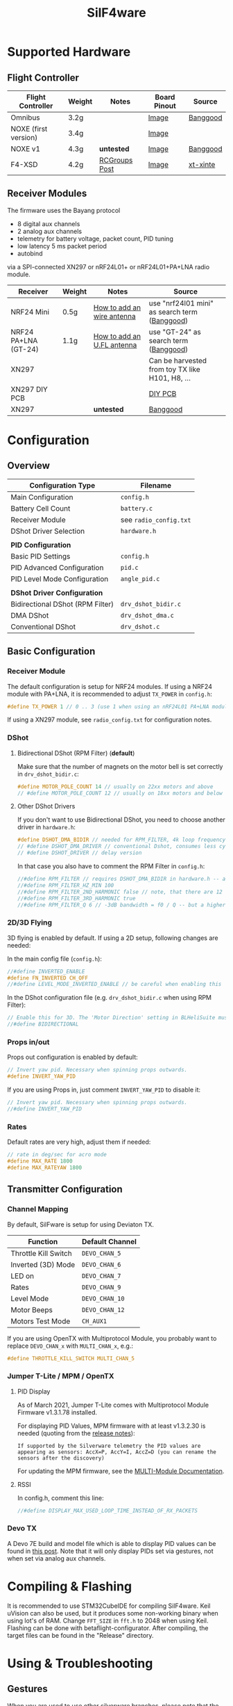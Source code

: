 #+title: SilF4ware

* Supported Hardware

** Flight Controller

| Flight Controller    | Weight | Notes         | Board Pinout | Source   |
|----------------------+--------+---------------+--------------+----------|
| Omnibus              | 3.2g   |               | [[https://github.com/markusgritsch/SilF4ware/blob/master/Targets/STM32F405 Omnibus/board_pinout.jpg][Image]]        | [[https://www.banggood.com/Micro-20x20mm-Betaflight-Omnibus-STM32F4-F4-Flight-Controller-Built-in-BEC-OSD-for-RC-FPV-Racing-Drone-p-1132495.html][Banggood]] |
| NOXE (first version) | 3.4g   |               | [[https://github.com/markusgritsch/SilF4ware/blob/master/Targets/STM32F411 NOXE/board_pinout.jpg][Image]]        |          |
| NOXE v1              | 4.3g   | *untested*      | [[https://github.com/markusgritsch/SilF4ware/blob/master/Targets/STM32F411 NOXE_V1/board_pinout.jpg][Image]]        | [[https://www.banggood.com/20x20mm-Upgrade-Betaflight-F4-Noxe-V1-Flight-Controller-AIO-OSD-5V-8V-BEC-w-or-Barometer-and-Blackbox-for-RC-Drone-FPV-Racing-p-1310419.html][Banggood]] |
| F4-XSD               | 4.2g   | [[https://www.rcgroups.com/forums/showpost.php?p=44836165&postcount=994][RCGroups Post]] | [[https://github.com/markusgritsch/SilF4ware/blob/master/Targets/STM32F405 F4XSD/board_pinout.jpg][Image]]        | [[https://www.xt-xinte.com/h-product-detail.html?goods_id=691499][xt-xinte]] |

** Receiver Modules


The firmware uses the Bayang protocol 

- 8 digital aux channels
- 2 analog aux channels
- telemetry for battery voltage, packet count, PID tuning
- low latency 5 ms packet period 
- autobind

via a SPI-connected XN297 or nRF24L01+ or nRF24L01+PA+LNA radio module.


| Receiver             | Weight | Notes                      | Source                                          |
|----------------------+--------+----------------------------+-------------------------------------------------|
| NRF24 Mini           | 0.5g   | [[https://www.rcgroups.com/forums/showpost.php?p=41923007&postcount=285][How to add an wire antenna]] | use "nrf24l01 mini" as search term ([[https://www.banggood.com/NRF24L01-Mini-SMD-2_4GHz-Wireless-Module-Power-Enhanced-Version-SMD-Receiver-Transceiver-Low-Voltage-Oltage-Regulator-Board-5V-p-1495082.html][Banggood]])   |
| NRF24 PA+LNA (GT-24) | 1.1g   | [[https://www.rcgroups.com/forums/showpost.php?p=42688011&postcount=640][How to add an U.FL antenna]] | use "GT-24" as search term ([[https://www.banggood.com/GT-24-Digital-Wireless-Module-2_4G-NRF24L01-PA-LNA-Industrial-Grade-1100M-Long-Distance-With-Non-wel-p-1361350.html][Banggood]])           |
| XN297                |        |                            | Can be harvested from toy TX like H101, H8, ... |
| XN297 DIY PCB        |        |                            | [[https://oshpark.com/shared_projects/ajz5Z5tu][DIY PCB]]                                         |
| XN297                |        | *untested*                   | [[https://www.banggood.com/Geekcreit-XN297L-2_4G-Long-Distance-Ultra-Low-Power-RF-Module-Wireless-Transceiver-Module-p-1407282.html][Banggood]]                                        |


* Configuration

** Overview

| Configuration Type               | Filename             |
|----------------------------------+----------------------|
| Main Configuration               | =config.h=             |
| Battery Cell Count               | =battery.c=            |
| Receiver Module                  | see =radio_config.txt= |
| DShot Driver Selection           | =hardware.h=           |
|                                  |                      |
| *PID Configuration*                |                      |
| Basic PID Settings               | =config.h=             |
| PID Advanced Configuration       | =pid.c=                |
| PID Level Mode Configuration     | =angle_pid.c=          |
|                                  |                      |
| *DShot Driver Configuration*       |                      |
| Bidirectional DShot (RPM Filter) | =drv_dshot_bidir.c=    |
| DMA DShot                        | =drv_dshot_dma.c=      |
| Conventional DShot               | =drv_dshot.c=          |

** Basic Configuration

*** Receiver Module

The default configuration is setup for NRF24 modules. If using a NRF24 module with PA+LNA, it is recommended to adjust ~TX_POWER~ in =config.h=:

#+begin_src C
#define TX_POWER 1 // 0 .. 3 (use 1 when using an nRF24L01 PA+LNA module)
#+end_src

If using a XN297 module, see =radio_config.txt= for configuration notes.

*** DShot

**** Bidirectional DShot (RPM Filter) (*default*)

Make sure that the number of magnets on the motor bell is set correctly in =drv_dshot_bidir.c=:

#+begin_src C
#define MOTOR_POLE_COUNT 14 // usually on 22xx motors and above
// #define MOTOR_POLE_COUNT 12 // usually on 18xx motors and below
#+end_src

**** Other DShot Drivers

If you don't want to use Bidirectional DShot, you need to choose another driver in =hardware.h=:

#+begin_src C
#define DSHOT_DMA_BIDIR // needed for RPM_FILTER, 4k loop frequency max
// #define DSHOT_DMA_DRIVER // conventional Dshot, consumes less cycles, works for 8k loop frequency
// #define DSHOT_DRIVER // delay version
#+end_src

In that case you also have to comment the RPM Filter in =config.h=:

#+begin_src C
//#define RPM_FILTER // requires DSHOT_DMA_BIDIR in hardware.h -- also ensure MOTOR_POLE_COUNT in drv_dshot_bidir.c is correct
//#define RPM_FILTER_HZ_MIN 100
//#define RPM_FILTER_2ND_HARMONIC false // note, that there are 12 notch filters (4 motors * 3 axes) per harmonic
//#define RPM_FILTER_3RD_HARMONIC true
//#define RPM_FILTER_Q 6 // -3dB bandwidth = f0 / Q -- but a higher Q also results in a longer settling time
#+end_src

*** 2D/3D Flying

3D flying is enabled by default. If using a 2D setup, following changes are needed:

In the main config file (=config.h=):

#+begin_src C
//#define INVERTED_ENABLE
#define FN_INVERTED CH_OFF
//#define LEVEL_MODE_INVERTED_ENABLE // be careful when enabling this
#+end_src

In the DShot configuration file (e.g. =drv_dshot_bidir.c= when using RPM Filter):

#+begin_src C
// Enable this for 3D. The 'Motor Direction' setting in BLHeliSuite must be set to 'Bidirectional' (or 'Bidirectional Rev.') accordingly:
//#define BIDIRECTIONAL
#+end_src

*** Props in/out

Props out configuration is enabled by default:

#+begin_src C
// Invert yaw pid. Necessary when spinning props outwards.
#define INVERT_YAW_PID
#+end_src

 If you are using Props in, just comment ~INVERT_YAW_PID~ to disable it:

 #+begin_src C
// Invert yaw pid. Necessary when spinning props outwards.
//#define INVERT_YAW_PID
 #+end_src

*** Rates

Default rates are very high, adjust them if needed:

#+begin_src  C
// rate in deg/sec for acro mode
#define MAX_RATE 1800
#define MAX_RATEYAW 1800
#+end_src


** Transmitter Configuration

*** Channel Mapping

By default, SilFware is setup for using Deviaton TX.

| Function             | Default Channel |
|----------------------+-----------------+
| Throttle Kill Switch | ~DEVO_CHAN_5~   |
| Inverted (3D) Mode   | ~DEVO_CHAN_6~   |
| LED on               | ~DEVO_CHAN_7~   |
| Rates                | ~DEVO_CHAN_9~   |
| Level Mode           | ~DEVO_CHAN_10~  |
| Motor Beeps          | ~DEVO_CHAN_12~  |
| Motors Test Mode     | ~CH_AUX1~       |

If you are using OpenTX with Multiprotocol Module, you probably want to replace =DEVO_CHAN_x= with =MULTI_CHAN_x=, e.g.:

#+begin_src C
#define THROTTLE_KILL_SWITCH MULTI_CHAN_5
#+end_src

*** Jumper T-Lite / MPM / OpenTX

**** PID Display

As of March 2021, Jumper T-Lite comes with Multiprotocol Module Firmware v1.3.1.78 installed.

For displaying PID Values, MPM firmware with at least v1.3.2.30 is needed (quoting from the [[https://github.com/pascallanger/DIY-Multiprotocol-TX-Module/releases/tag/v1.3.2.30][release notes]]):

#+begin_src
If supported by the Silverware telemetry the PID values are appearing as sensors: AccX=P, AccY=I, AccZ=D (you can rename the sensors after the discovery)
#+end_src

For updating the MPM firmware, see the [[https://www.multi-module.org/using-the-module/firmware-updates/][MULTI-Module Documentation]]. 

**** RSSI

In config.h, comment this line:

#+begin_src C
//#define DISPLAY_MAX_USED_LOOP_TIME_INSTEAD_OF_RX_PACKETS
#+end_src

*** Devo TX

A Devo 7E build and model file which is able to display PID values can be found in [[https://www.rcgroups.com/forums/showpost.php?p=42032515&postcount=398][this post]]. Note that it will only display PIDs set via gestures, not when set via analog aux channels.

* Compiling & Flashing

It is recommended to use STM32CubeIDE for compiling SilF4ware. Keil uVision can also be used, but it produces some non-working binary when using lot's of RAM. Change ~FFT_SIZE~ in =fft.h= to 2048 when using Keil. Flashing can be done with betaflight-configurator. After compiling, the target files can be found in the "Release" directory.

* Using & Troubleshooting

** Gestures

When you are used to use other silverware branches, please note that the gestures for PID tuning are swapped.

| Gesture | Function                                         |
|---------+--------------------------------------------------|
| LRU     | reboot flight controller                         |
| LRD     | switch to DFU mode                               |
| LLU     | switch to motors test mode                       |
| LLD     | exit motors test mode                            |
| UUU     | toggle autobind flag (remember to save with DDD) |
| UDD     | switch to the next PID column                    |
| UDU     | switch to the next PID row                       |
| DDD     | save configuration                               |

** PID Stick Tuning

~PID_STICK_TUNING~ is a more comfortable alternative to ~PID_GESTURE_TUNING~.

With the right stick the desired term is selected by moving and holding the stick to the corresponding position, while yaw stick movement changes its value. The rate of change is proportional to the yaw stick deflection, so coarse as well as fine changes are easy to make.

#+begin_src 
             |                 P  |  I
             |                    |
decrease ----+---- increase   ----+----
             |                    |
             |                 *  |  D

                             * next axis
#+end_src

See [[https://www.youtube.com/watch?v=xfdoUdST2iQ][this demonstration video on YouTube]]. 

** Motors test mode

With default setup, when using LLU stick gesture (Left, Left, Up) SilF4ware switches into motor test mode (~MOTORS_TO_THROTTLE~). It can be used to verify that the configured motor order is correct, but also to check for bad/noisy props.

In motor test mode, push the stick in the corresponding direction, e.g. left up will make the motor spin which is configured as front left. LLD stick gesture (Left, Left, Down) turns this mode off again.

If you are used to other silverware branches, please note that with SilF4ware it is not needed to adjust the idle offset to make sure that only one motor spins.

** LED Blink Codes

If SilF4ware fails to start and the FC LED flashes, the following table can be used for troubleshooting:

| Flash count | Meaning                                       |
|-------------+-----------------------------------------------|
|           2 | low battery at powerup - if enabled by config |
|           3 | radio chip not detected                       |
|           4 | Gyro not found                                |
|           5 | clock, interrupts, systick, bad code          |
|           6 | flash write error                             |
|           7 | ESC pins on more than two distinct GPIO ports |

The blink codes are defined in =usermain.c=.


* Advanced Features

** Analog Aux Channels

The variables ~aux_analog[ 0 ]~ and ~aux_analog[ 1 ]~ hold a value between 0.0 and 2.0 which can be used in various places in the code. Per default they are used to tweak Kp and Kd respectively. This is done in =pid.c=:

#+begin_src C
#define AA_pidkp ( x <2 ? pdScaleValue * aux_analog[ 0 ] : 1.0f ) // Scale Kp and Kd only for roll and pitch.
#define AA_pidki 1.0f
#define AA_pidkd ( x <2 ? pdScaleValue * aux_analog[ 1 ] : 1.0f ) // Scale Kp and Kd only for roll and pitch.
#+end_src

If you want to use them for something else, change the define for ~AA_pidkp~ and ~AA_pidkd~ to look similar to the one for ~AA_pidki~:

#+begin_src C
#define AA_pidkp 1.0f
#define AA_pidki 1.0f
#define AA_pidkd 1.0f
#+end_src

Now you could use  ~aux_analog[ 0 ]~ and ~aux_analog[ 1 ]~ for example to tune the filter frequency by adding it to =config.h= like this:

#+begin_src C
#define GYRO_LPF_2ND_HZ_BASE 400 * aux_analog[ 0 ]
#define GYRO_LPF_2ND_HZ_MAX 400 * aux_analog[ 1 ]
#+end_src

** Blackbox Logging

Blackbox logging is possible with an external logging device. See details [[https://www.rcgroups.com/forums/showthread.php?3294959-SilF4ware-an-STM32F4-port-of-SilverWare/page45#post42779217][here]]

** Overclocking

 It's possible to run 8k loop frequency with bidirectional Dshot even on STM32F411 boards.

*Overclocking:*

In =drv_time.h= increase ~SYS_CLOCK_FREQ_MHZ~ to 150

*8k loop frequency:*

In =config.h= set ~LOOPTIME~ to 125

*necessary for 8k loop:*

In =drv_dshot_bidir.c= use DSHOT 600


* References
 
- [[https://github.com/markusgritsch/SilF4ware][Github Repository]]
- [[https://www.rcgroups.com/forums/showthread.php?3294959-SilF4ware-an-STM32F4-port-of-SilverWare][RCGroups thread]]
